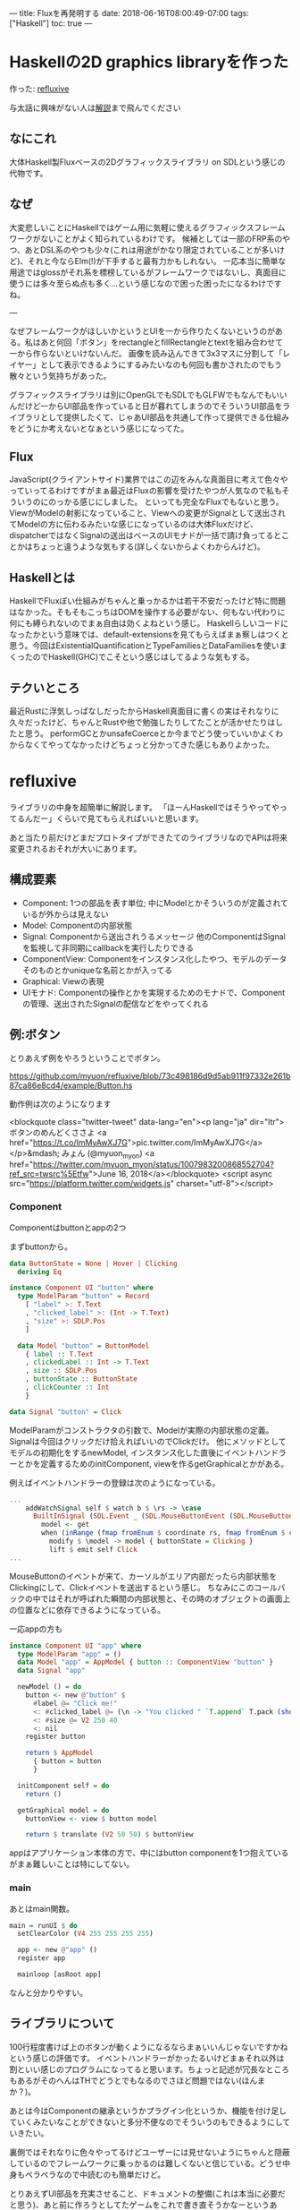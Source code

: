 ---
title: Fluxを再発明する
date: 2018-06-16T08:00:49-07:00
tags: ["Haskell"]
toc: true
---

* Haskellの2D graphics libraryを作った

作った: [[https://github.com/myuon/refluxive][refluxive]]

与太話に興味がない人は[[#refluxible][解説]]まで飛んでください

** なにこれ

大体Haskell製Fluxベースの2Dグラフィックスライブラリ on SDLという感じの代物です。

** なぜ

大変悲しいことにHaskellではゲーム用に気軽に使えるグラフィックスフレームワークがないことがよく知られているわけです。
候補としては一部のFRP系のやつ、あとDSL系のやつも少々(これは用途がかなり限定されていることが多いけど)、それと今ならElm(!)が下手すると最有力かもしれない。
一応本当に簡単な用途ではglossがそれ系を標榜しているがフレームワークではないし、真面目に使うには多々至らぬ点も多く…という感じなので困った困ったになるわけですね。

---

なぜフレームワークがほしいかというとUIを一から作りたくないというのがある。私はあと何回「ボタン」をrectangleとfillRectangleとtextを組み合わせて一から作らないといけないんだ。
画像を読み込んできて3x3マスに分割して「レイヤー」として表示できるようにするみたいなのも何回も書かされたのでもう散々という気持ちがあった。

グラフィックスライブラリは別にOpenGLでもSDLでもGLFWでもなんでもいいんだけど一からUI部品を作っていると日が暮れてしまうのでそういうUI部品をライブラリとして提供したくて、じゃあUI部品を共通して作って提供できる仕組みをどうにか考えないとなぁという感じになってた。

** Flux

JavaScript(クライアントサイド)業界ではこの辺をみんな真面目に考えて色々やっていってるわけですがまぁ最近はFluxの影響を受けたやつが人気なので私もそういうのにのっかる感じにしました。
といっても完全なFluxでもないと思う。ViewがModelの射影になっていること、Viewへの変更がSignalとして送出されてModelの方に伝わるみたいな感じになっているのは大体Fluxだけど、dispatcherではなくSignalの送出はベースのUIモナドが一括で請け負ってるとことかはちょっと違うような気もする(詳しくないからよくわからんけど)。

** Haskellとは

HaskellでFluxぽい仕組みがちゃんと乗っかるかは若干不安だったけど特に問題はなかった。そもそもこっちはDOMを操作する必要がない、何もない代わりに何にも縛られないのでまぁ自由は効くよねという感じ。
Haskellらしいコードになったかという意味では、default-extensionsを見てもらえばまぁ察しはつくと思う。今回はExistentialQuantificationとTypeFamiliesとDataFamiliesを使いまくったのでHaskell(GHC)でこそという感じはしてるような気もする。

** テクいところ

最近Rustに浮気しっぱなしだったからHaskell真面目に書くの実はそれなりに久々だったけど、ちゃんとRustや他で勉強したりしてたことが活かせたりはしたと思う。
performGCとかunsafeCoerceとか今までどう使っていいかよくわからなくてやってなかったけどちょっと分かってきた感じもありよかった。


* refluxive

ライブラリの中身を超簡単に解説します。
「ほーんHaskellではそうやってやってるんだー」くらいで見てもらえればいいと思います。

あと当たり前だけどまだプロトタイプができたてのライブラリなのでAPIは将来変更されるおそれが大いにあります。

** 構成要素

- Component: 1つの部品を表す単位; 中にModelとかそういうのが定義されているが外からは見えない
- Model: Componentの内部状態
- Signal: Componentから送出されうるメッセージ 他のComponentはSignalを監視して非同期にcallbackを実行したりできる
- ComponentView: Componentをインスタンス化したやつ、モデルのデータそのものとかuniqueな名前とかが入ってる
- Graphical: Viewの表現
- UIモナド: Componentの操作とかを実現するためのモナドで、Componentの管理、送出されたSignalの配信などをやってくれる

** 例:ボタン

とりあえず例をやろうということでボタン。

[[https://github.com/myuon/refluxive/blob/73c498186d9d5ab911f97332e261b87ca86e8cd4/example/Button.hs][https://github.com/myuon/refluxive/blob/73c498186d9d5ab911f97332e261b87ca86e8cd4/example/Button.hs]]

動作例は次のようになります

<blockquote class="twitter-tweet" data-lang="en"><p lang="ja" dir="ltr">ボタンのめんどくささよ <a href="https://t.co/ImMyAwXJ7G">pic.twitter.com/ImMyAwXJ7G</a></p>&mdash; みょん (@myuon_myon) <a href="https://twitter.com/myuon_myon/status/1007983200868552704?ref_src=twsrc%5Etfw">June 16, 2018</a></blockquote>
<script async src="https://platform.twitter.com/widgets.js" charset="utf-8"></script>

*** Component

Componentはbuttonとappの2つ

まずbuttonから。

#+BEGIN_SRC haskell
  data ButtonState = None | Hover | Clicking
    deriving Eq

  instance Component UI "button" where
    type ModelParam "button" = Record
      [ "label" >: T.Text
      , "clicked_label" >: (Int -> T.Text)
      , "size" >: SDLP.Pos
      ]

    data Model "button" = ButtonModel
      { label :: T.Text
      , clickedLabel :: Int -> T.Text
      , size :: SDLP.Pos
      , buttonState :: ButtonState
      , clickCounter :: Int
      }

  data Signal "button" = Click

#+END_SRC

ModelParamがコンストラクタの引数で、Modelが実際の内部状態の定義。Signalは今回はクリックだけ拾えればいいのでClickだけ。
他にメソッドとしてモデルの初期化をするnewModel, インスタンス化した直後にイベントハンドラーとかを定義するためのinitComponent, viewを作るgetGraphicalとかがある。

例えばイベントハンドラーの登録は次のようになっている。

#+BEGIN_SRC haskell
  ...
      addWatchSignal self $ watch b $ \rs -> \case
        BuiltInSignal (SDL.Event _ (SDL.MouseButtonEvent (SDL.MouseButtonEventData _ SDL.Pressed _ SDL.ButtonLeft _ (SDL.P v)))) -> do
          model <- get
          when (inRange (fmap fromEnum $ coordinate rs, fmap fromEnum $ coordinate rs + size model) (fmap fromEnum v)) $ do
            modify $ \model -> model { buttonState = Clicking }
            lift $ emit self Click
  ...

#+END_SRC

MouseButtonのイベントが来て、カーソルがエリア内部だったら内部状態をClickingにして、Clickイベントを送出するという感じ。
ちなみにこのコールバックの中ではそれが呼ばれた瞬間の内部状態と、その時のオブジェクトの画面上の位置などに依存できるようになっている。

一応appの方も

#+BEGIN_SRC haskell
  instance Component UI "app" where
    type ModelParam "app" = ()
    data Model "app" = AppModel { button :: ComponentView "button" }
    data Signal "app"

    newModel () = do
      button <- new @"button" $
        #label @= "Click me!"
        <: #clicked_label @= (\n -> "You clicked " `T.append` T.pack (show n) `T.append` " times")
        <: #size @= V2 250 40
        <: nil
      register button

      return $ AppModel
        { button = button
        }

    initComponent self = do
      return ()

    getGraphical model = do
      buttonView <- view $ button model

      return $ translate (V2 50 50) $ buttonView

#+END_SRC

appはアプリケーション本体の方で、中にはbutton componentを1つ抱えているがまぁ難しいことは特にしてない。

*** main

あとはmain関数。

#+BEGIN_SRC haskell
  main = runUI $ do
    setClearColor (V4 255 255 255 255)

    app <- new @"app" ()
    register app

    mainloop [asRoot app]

#+END_SRC

なんと分かりやすい。

** ライブラリについて

100行程度書けば上のボタンが動くようになるならまぁいいんじゃないですかねという感じの評価です。
イベントハンドラーがかったるいけどまぁそれ以外は割といい感じのプログラムになってると思います。ちょっと記述が冗長なところもあるがそのへんはTHでどうとでもなるのでさほど問題ではない(ほんまか？)。

あとは今はComponentの継承というかプラグイン化というか、機能を付け足していくみたいなことができないと多分不便なのでそういうのもできるようにしていきたい。

裏側ではそれなりに色々やってるけどユーザーには見せないようにちゃんと隠蔽しているのでフレームワークに乗っかるのは難しくないと信じている。どうせ中身もペラペラなので中読むのも簡単だけど。

とりあえずUI部品を充実させること、ドキュメントの整備(これは本当に必要だと思う)、あと前に作ろうとしてたゲームをこれで書き直そうかなーというあれ。

* 終わりに(はじめに)

これは明らかにはじめにに書くべきことだったが今思い出したのでここに書く。
前にHaskellでゲーム作ろうとして、こういうUIフレームワークが必要になってどうにか色々考えたりして自分で作ったりしたけど、純粋/非純粋の分割に潔癖になりすぎたり型の操作が重すぎてコード書きにくかったり色々問題が多かったので、今回再挑戦してみた。

最近はIOに関してもそこまで恐れるものではないなという感じに考えが変わってきたりした。特にunsafePerformIOとかも使いどころを見つけてもっと気軽につかっていくべきだし、そうでなくともIOがかかってくること自体はHaskellでは普通なのでそこまで非純粋を敬遠する必要はないなと思ったりもしている。

とりあえずゆっくり開発しつつしばらくは様子を見ます。
誰か使ってissueとか投げてくれるとすごく嬉しいけどどうだろう、そもそもHaskellでグラフィカルなもの作る人がほとんどいないって問題が大きいんだよなー。

あと、本当はもっとFluxの設計についてのあれこれとHaskellでの実装とを比較してあれこれみたいなことを書きたかったが色々書いてるうちに何を書こうとしていたのかを忘れてしまったのでまた次の機会に。

以上

